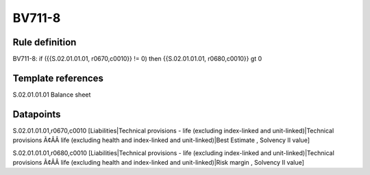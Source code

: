 =======
BV711-8
=======

Rule definition
---------------

BV711-8: if ({{S.02.01.01.01, r0670,c0010}} != 0) then {{S.02.01.01.01, r0680,c0010}} gt 0


Template references
-------------------

S.02.01.01.01 Balance sheet


Datapoints
----------

S.02.01.01.01,r0670,c0010 [Liabilities|Technical provisions - life (excluding index-linked and unit-linked)|Technical provisions Ã¢ÂÂ life (excluding health and index-linked and unit-linked)|Best Estimate , Solvency II value]

S.02.01.01.01,r0680,c0010 [Liabilities|Technical provisions - life (excluding index-linked and unit-linked)|Technical provisions Ã¢ÂÂ life (excluding health and index-linked and unit-linked)|Risk margin , Solvency II value]



